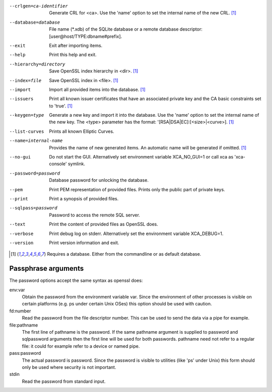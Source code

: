 ..
  Automatically created by
  XCA_SPECIAL=rst ./xca > doc/rst/arguments.rst

--crlgen=ca-identifier    Generate CRL for <ca>. Use the \'name\' option to set the internal name of the new CRL. [#need-db]_
--database=database       File name (\*.xdb) of the SQLite database or a remote database descriptor\: [user\@host/TYPE\:dbname#prefix].
--exit                    Exit after importing items.
--help                    Print this help and exit.
--hierarchy=directory     Save OpenSSL index hierarchy in <dir>. [#need-db]_
--index=file              Save OpenSSL index in <file>. [#need-db]_
--import                  Import all provided items into the database. [#need-db]_
--issuers                 Print all known issuer certificates that have an associated private key and the CA basic constraints set to \'true\'. [#need-db]_
--keygen=type             Generate a new key and import it into the database. Use the \'name\' option to set the internal name of the new key. The <type> parameter has the format\: \'[RSA|DSA|EC]\:[<size>|<curve>]. [#need-db]_
--list-curves             Prints all known Elliptic Curves.
--name=internal-name      Provides the name of new generated items. An automatic name will be generated if omitted. [#need-db]_
--no-gui                  Do not start the GUI. Alternatively set environment variable XCA\_NO\_GUI=1 or call xca as \'xca-console\' symlink.
--password=password       Database password for unlocking the database.
--pem                     Print PEM representation of provided files. Prints only the public part of private keys.
--print                   Print a synopsis of provided files.
--sqlpass=password        Password to access the remote SQL server.
--text                    Print the content of provided files as OpenSSL does.
--verbose                 Print debug log on stderr. Alternatively set the environment variable XCA\_DEBUG=1.
--version                 Print version information and exit.


.. [#need-db] Requires a database. Either from the commandline or as default database.

Passphrase arguments
.....................
The password options accept the same syntax as openssl does:

env\:var
  Obtain the password from the environment variable var. Since the environment of other processes is visible on certain platforms (e.g. ps under certain Unix OSes) this option should be used with caution.
fd\:number
  Read the password from the file descriptor number. This can be used to send the data via a pipe for example.
file\:pathname
  The first line of pathname is the password. If the same pathname argument is supplied to password and sqlpassword arguments then the first line will be used for both passwords. pathname need not refer to a regular file\: it could for example refer to a device or named pipe.
pass\:password
  The actual password is password. Since the password is visible to utilities (like \'ps\' under Unix) this form should only be used where security is not important.
stdin
  Read the password from standard input.

